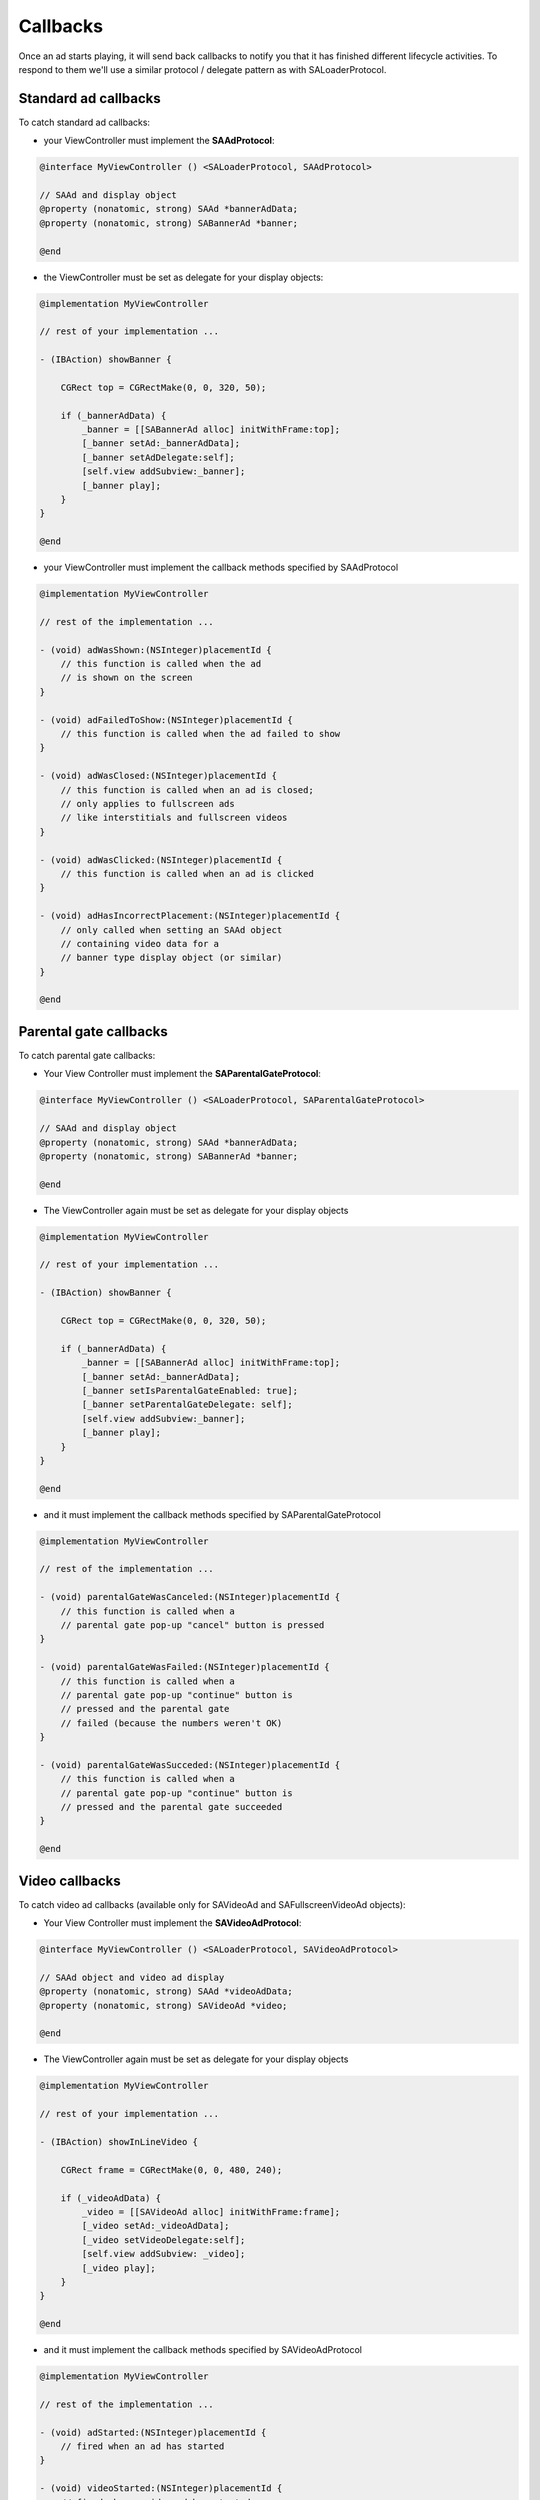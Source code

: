 Callbacks
=========

Once an ad starts playing, it will send back callbacks to notify you that it has finished different lifecycle activities.
To respond to them we'll use a similar protocol / delegate pattern as with SALoaderProtocol.

Standard ad callbacks
^^^^^^^^^^^^^^^^^^^^^

To catch standard ad callbacks:

* your ViewController must implement the **SAAdProtocol**:

.. code-block:: objective-c

    @interface MyViewController () <SALoaderProtocol, SAAdProtocol>

    // SAAd and display object
    @property (nonatomic, strong) SAAd *bannerAdData;
    @property (nonatomic, strong) SABannerAd *banner;

    @end

* the ViewController must be set as delegate for your display objects:

.. code-block:: objective-c

    @implementation MyViewController

    // rest of your implementation ...

    - (IBAction) showBanner {

        CGRect top = CGRectMake(0, 0, 320, 50);

        if (_bannerAdData) {
            _banner = [[SABannerAd alloc] initWithFrame:top];
            [_banner setAd:_bannerAdData];
            [_banner setAdDelegate:self];
            [self.view addSubview:_banner];
            [_banner play];
        }
    }

    @end

* your ViewController must implement the callback methods specified by SAAdProtocol

.. code-block:: objective-c

    @implementation MyViewController

    // rest of the implementation ...

    - (void) adWasShown:(NSInteger)placementId {
        // this function is called when the ad
        // is shown on the screen
    }

    - (void) adFailedToShow:(NSInteger)placementId {
        // this function is called when the ad failed to show
    }

    - (void) adWasClosed:(NSInteger)placementId {
        // this function is called when an ad is closed;
        // only applies to fullscreen ads
        // like interstitials and fullscreen videos
    }

    - (void) adWasClicked:(NSInteger)placementId {
        // this function is called when an ad is clicked
    }

    - (void) adHasIncorrectPlacement:(NSInteger)placementId {
        // only called when setting an SAAd object
        // containing video data for a
        // banner type display object (or similar)
    }

    @end

Parental gate callbacks
^^^^^^^^^^^^^^^^^^^^^^^

To catch parental gate callbacks:

* Your View Controller must implement the **SAParentalGateProtocol**:

.. code-block:: objective-c

    @interface MyViewController () <SALoaderProtocol, SAParentalGateProtocol>

    // SAAd and display object
    @property (nonatomic, strong) SAAd *bannerAdData;
    @property (nonatomic, strong) SABannerAd *banner;

    @end

* The ViewController again must be set as delegate for your display objects

.. code-block:: objective-c

    @implementation MyViewController

    // rest of your implementation ...

    - (IBAction) showBanner {

        CGRect top = CGRectMake(0, 0, 320, 50);

        if (_bannerAdData) {
            _banner = [[SABannerAd alloc] initWithFrame:top];
            [_banner setAd:_bannerAdData];
            [_banner setIsParentalGateEnabled: true];
            [_banner setParentalGateDelegate: self];
            [self.view addSubview:_banner];
            [_banner play];
        }
    }

    @end

* and it must implement the callback methods specified by SAParentalGateProtocol

.. code-block:: objective-c

    @implementation MyViewController

    // rest of the implementation ...

    - (void) parentalGateWasCanceled:(NSInteger)placementId {
        // this function is called when a
        // parental gate pop-up "cancel" button is pressed
    }

    - (void) parentalGateWasFailed:(NSInteger)placementId {
        // this function is called when a
        // parental gate pop-up "continue" button is
        // pressed and the parental gate
        // failed (because the numbers weren't OK)
    }

    - (void) parentalGateWasSucceded:(NSInteger)placementId {
        // this function is called when a
        // parental gate pop-up "continue" button is
        // pressed and the parental gate succeeded
    }

    @end

Video callbacks
^^^^^^^^^^^^^^^

To catch video ad callbacks (available only for SAVideoAd and SAFullscreenVideoAd objects):

* Your View Controller must implement the **SAVideoAdProtocol**:

.. code-block:: objective-c

    @interface MyViewController () <SALoaderProtocol, SAVideoAdProtocol>

    // SAAd object and video ad display
    @property (nonatomic, strong) SAAd *videoAdData;
    @property (nonatomic, strong) SAVideoAd *video;

    @end

* The ViewController again must be set as delegate for your display objects

.. code-block:: objective-c

    @implementation MyViewController

    // rest of your implementation ...

    - (IBAction) showInLineVideo {

        CGRect frame = CGRectMake(0, 0, 480, 240);

        if (_videoAdData) {
            _video = [[SAVideoAd alloc] initWithFrame:frame];
            [_video setAd:_videoAdData];
            [_video setVideoDelegate:self];
            [self.view addSubview: _video];
            [_video play];
        }
    }

    @end

* and it must implement the callback methods specified by SAVideoAdProtocol

.. code-block:: objective-c

    @implementation MyViewController

    // rest of the implementation ...

    - (void) adStarted:(NSInteger)placementId {
        // fired when an ad has started
    }

    - (void) videoStarted:(NSInteger)placementId {
        // fired when a video ad has started
    }

    - (void) videoReachedFirstQuartile:(NSInteger)placementId {
        // fired when a video ad has reached 1/4 of total duration
    }

    - (void) videoReachedMidpoint:(NSInteger)placementId {
        // fired when a video ad has reached 1/2 of total duration
    }

    - (void) videoReachedThirdQuartile:(NSInteger)placementId {
        // fired when a video ad has reached 3/4 of total duration
    }

    - (void) videoEnded:(NSInteger)placementId {
        // fired when a video ad has ended
    }

    - (void) adEnded:(NSInteger)placementId {
        // fired when an ad has ended
    }

    - (void) allAdsEnded:(NSInteger)placementId {
        // fired when all ads have ended
    }

    @end
